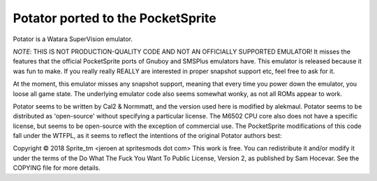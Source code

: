 Potator ported to the PocketSprite
----------------------------------

Potator is a Watara SuperVision emulator.

*NOTE*: THIS IS NOT PRODUCTION-QUALITY CODE AND NOT AN OFFICIALLY SUPPORTED EMULATOR! It misses the features that
the official PocketSprite ports of Gnuboy and SMSPlus emulators have. This emulator is released because 
it was fun to make. If you really really REALLY are interested in proper snapshot support etc, feel free
to ask for it.

At the moment, this emulator misses any snapshot support, meaning that every time
you power down the emulator, you loose all game state. The underlying emulator code also seems somewhat wonky,
as not all ROMs appear to work.

Potator seems to be written by Cal2 & Normmatt, and the version used here is modified by alekmaul. Potator
seems to be distributed as 'open-source' without specifying a particular license. The M6502 CPU core also
does not have a specific license, but seems to be open-source with the exception of commercial use. 
The PocketSprite modifications of this code fall under the WTFPL, as it seems to reflect the intentions 
of the original Potator authors best:

Copyright © 2018 Sprite_tm <jeroen at spritesmods dot com>
This work is free. You can redistribute it and/or modify it under the
terms of the Do What The Fuck You Want To Public License, Version 2,
as published by Sam Hocevar. See the COPYING file for more details.
